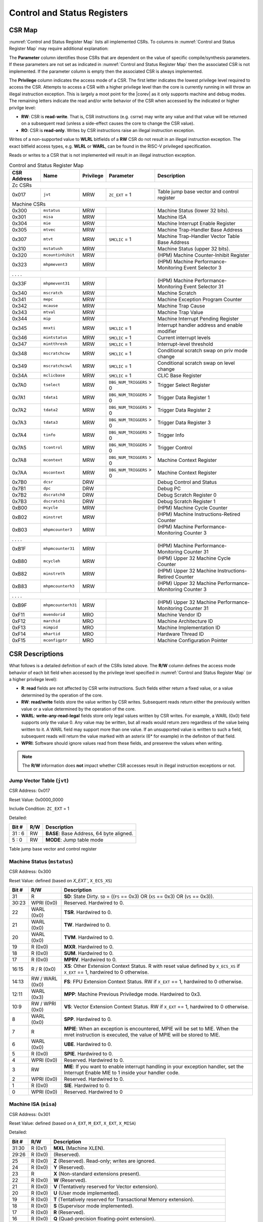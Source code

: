 .. _cs-registers:

Control and Status Registers
============================

CSR Map
-------

:numref:`Control and Status Register Map` lists all
implemented CSRs.  To columns in :numref:`Control and Status Register Map` may require additional explanation:

The **Parameter** column identifies those CSRs that are dependent on the value
of specific compile/synthesis parameters. If these parameters are not set as
indicated in :numref:`Control and Status Register Map` then the associated CSR is not implemented.  If the
parameter column is empty then the associated CSR is always implemented.

The **Privilege** column indicates the access mode of a CSR.  The first letter
indicates the lowest privilege level required to access the CSR.  Attempts to
access a CSR with a higher privilege level than the core is currently running
in will throw an illegal instruction exception.  This is largely a moot point
for the |corev| as it only supports machine and debug modes.  The remaining
letters indicate the read and/or write behavior of the CSR when accessed by
the indicated or higher privilge level:

* **RW**: CSR is **read-write**.  That is, CSR instructions (e.g. csrrw) may
  write any value and that value will be returned on a subsequent read (unless
  a side-effect causes the core to change the CSR value).

* **RO**: CSR is **read-only**.  Writes by CSR instructions raise an illegal
  instruction exception.

Writes of a non-supported value to **WLRL** bitfields of a **RW** CSR do not result in an illegal
instruction exception. The exact bitfield access types, e.g. **WLRL** or **WARL**, can be found in the RISC-V
privileged specification.

Reads or writes to a CSR that is not implemented will result in an illegal
instruction exception.

.. table:: Control and Status Register Map
  :name: Control and Status Register Map

  +---------------+-------------------+-----------+--------------------------+---------------------------------------------------------+
  |  CSR Address  |   Name            | Privilege | Parameter                |  Description                                            |
  +===============+===================+===========+==========================+=========================================================+
  | Zc CSRs                                                                                                                            |
  +---------------+-------------------+-----------+--------------------------+---------------------------------------------------------+
  | 0x017         | ``jvt``           | MRW       | ``ZC_EXT`` = 1           | Table jump base vector and control register             |
  +---------------+-------------------+-----------+--------------------------+---------------------------------------------------------+
  | Machine CSRs                                                                                                                       |
  +---------------+-------------------+-----------+--------------------------+---------------------------------------------------------+
  | 0x300         | ``mstatus``       | MRW       |                          | Machine Status (lower 32 bits).                         |
  +---------------+-------------------+-----------+--------------------------+---------------------------------------------------------+
  | 0x301         | ``misa``          | MRW       |                          | Machine ISA                                             |
  +---------------+-------------------+-----------+--------------------------+---------------------------------------------------------+
  | 0x304         | ``mie``           | MRW       |                          | Machine Interrupt Enable Register                       |
  +---------------+-------------------+-----------+--------------------------+---------------------------------------------------------+
  | 0x305         | ``mtvec``         | MRW       |                          | Machine Trap-Handler Base Address                       |
  +---------------+-------------------+-----------+--------------------------+---------------------------------------------------------+
  | 0x307         | ``mtvt``          | MRW       | ``SMCLIC`` = 1           | Machine Trap-Handler Vector Table Base Address          |
  +---------------+-------------------+-----------+--------------------------+---------------------------------------------------------+
  | 0x310         | ``mstatush``      | MRW       |                          | Machine Status (upper 32 bits).                         |
  +---------------+-------------------+-----------+--------------------------+---------------------------------------------------------+
  | 0x320         | ``mcountinhibit`` | MRW       |                          | (HPM) Machine Counter-Inhibit Register                  |
  +---------------+-------------------+-----------+--------------------------+---------------------------------------------------------+
  | 0x323         | ``mhpmevent3``    | MRW       |                          | (HPM) Machine Performance-Monitoring Event Selector 3   |
  +---------------+-------------------+-----------+--------------------------+---------------------------------------------------------+
  | .               .                   .           .                                                                                  |
  +---------------+-------------------+-----------+--------------------------+---------------------------------------------------------+
  | 0x33F         | ``mhpmevent31``   | MRW       |                          | (HPM) Machine Performance-Monitoring Event Selector 31  |
  +---------------+-------------------+-----------+--------------------------+---------------------------------------------------------+
  | 0x340         | ``mscratch``      | MRW       |                          | Machine Scratch                                         |
  +---------------+-------------------+-----------+--------------------------+---------------------------------------------------------+
  | 0x341         | ``mepc``          | MRW       |                          | Machine Exception Program Counter                       |
  +---------------+-------------------+-----------+--------------------------+---------------------------------------------------------+
  | 0x342         | ``mcause``        | MRW       |                          | Machine Trap Cause                                      |
  +---------------+-------------------+-----------+--------------------------+---------------------------------------------------------+
  | 0x343         | ``mtval``         | MRW       |                          | Machine Trap Value                                      |
  +---------------+-------------------+-----------+--------------------------+---------------------------------------------------------+
  | 0x344         | ``mip``           | MRW       |                          | Machine Interrupt Pending Register                      |
  +---------------+-------------------+-----------+--------------------------+---------------------------------------------------------+
  | 0x345         | ``mnxti``         | MRW       | ``SMCLIC`` = 1           | Interrupt handler address and enable modifier           |
  +---------------+-------------------+-----------+--------------------------+---------------------------------------------------------+
  | 0x346         | ``mintstatus``    | MRW       | ``SMCLIC`` = 1           | Current interrupt levels                                |
  +---------------+-------------------+-----------+--------------------------+---------------------------------------------------------+
  | 0x347         | ``mintthresh``    | MRW       | ``SMCLIC`` = 1           | Interrupt-level threshold                               |
  +---------------+-------------------+-----------+--------------------------+---------------------------------------------------------+
  | 0x348         | ``mscratchcsw``   | MRW       | ``SMCLIC`` = 1           | Conditional scratch swap on priv mode change            |
  +---------------+-------------------+-----------+--------------------------+---------------------------------------------------------+
  | 0x349         | ``mscratchcswl``  | MRW       | ``SMCLIC`` = 1           | Conditional scratch swap on level change                |
  +---------------+-------------------+-----------+--------------------------+---------------------------------------------------------+
  | 0x34A         | ``mclicbase``     | MRW       | ``SMCLIC`` = 1           | CLIC Base Register                                      |
  +---------------+-------------------+-----------+--------------------------+---------------------------------------------------------+
  | 0x7A0         | ``tselect``       | MRW       | ``DBG_NUM_TRIGGERS`` > 0 | Trigger Select Register                                 |
  +---------------+-------------------+-----------+--------------------------+---------------------------------------------------------+
  | 0x7A1         | ``tdata1``        | MRW       | ``DBG_NUM_TRIGGERS`` > 0 | Trigger Data Register 1                                 |
  +---------------+-------------------+-----------+--------------------------+---------------------------------------------------------+
  | 0x7A2         | ``tdata2``        | MRW       | ``DBG_NUM_TRIGGERS`` > 0 | Trigger Data Register 2                                 |
  +---------------+-------------------+-----------+--------------------------+---------------------------------------------------------+
  | 0x7A3         | ``tdata3``        | MRW       | ``DBG_NUM_TRIGGERS`` > 0 | Trigger Data Register 3                                 |
  +---------------+-------------------+-----------+--------------------------+---------------------------------------------------------+
  | 0x7A4         | ``tinfo``         | MRW       | ``DBG_NUM_TRIGGERS`` > 0 | Trigger Info                                            |
  +---------------+-------------------+-----------+--------------------------+---------------------------------------------------------+
  | 0x7A5         | ``tcontrol``      | MRW       | ``DBG_NUM_TRIGGERS`` > 0 | Trigger Control                                         |
  +---------------+-------------------+-----------+--------------------------+---------------------------------------------------------+
  | 0x7A8         | ``mcontext``      | MRW       | ``DBG_NUM_TRIGGERS`` > 0 | Machine Context Register                                |
  +---------------+-------------------+-----------+--------------------------+---------------------------------------------------------+
  | 0x7AA         | ``mscontext``     | MRW       | ``DBG_NUM_TRIGGERS`` > 0 | Machine Context Register                                |
  +---------------+-------------------+-----------+--------------------------+---------------------------------------------------------+
  | 0x7B0         | ``dcsr``          | DRW       |                          | Debug Control and Status                                |
  +---------------+-------------------+-----------+--------------------------+---------------------------------------------------------+
  | 0x7B1         | ``dpc``           | DRW       |                          | Debug PC                                                |
  +---------------+-------------------+-----------+--------------------------+---------------------------------------------------------+
  | 0x7B2         | ``dscratch0``     | DRW       |                          | Debug Scratch Register 0                                |
  +---------------+-------------------+-----------+--------------------------+---------------------------------------------------------+
  | 0x7B3         | ``dscratch1``     | DRW       |                          | Debug Scratch Register 1                                |
  +---------------+-------------------+-----------+--------------------------+---------------------------------------------------------+
  | 0xB00         | ``mcycle``        | MRW       |                          | (HPM) Machine Cycle Counter                             |
  +---------------+-------------------+-----------+--------------------------+---------------------------------------------------------+
  | 0xB02         | ``minstret``      | MRW       |                          | (HPM) Machine Instructions-Retired Counter              |
  +---------------+-------------------+-----------+--------------------------+---------------------------------------------------------+
  | 0xB03         | ``mhpmcounter3``  | MRW       |                          | (HPM) Machine Performance-Monitoring Counter 3          |
  +---------------+-------------------+-----------+--------------------------+---------------------------------------------------------+
  | .               .                   .           .                                                                                  |
  +---------------+-------------------+-----------+--------------------------+---------------------------------------------------------+
  | 0xB1F         | ``mhpmcounter31`` | MRW       |                          | (HPM) Machine Performance-Monitoring Counter 31         |
  +---------------+-------------------+-----------+--------------------------+---------------------------------------------------------+
  | 0xB80         | ``mcycleh``       | MRW       |                          | (HPM) Upper 32 Machine Cycle Counter                    |
  +---------------+-------------------+-----------+--------------------------+---------------------------------------------------------+
  | 0xB82         | ``minstreth``     | MRW       |                          | (HPM) Upper 32 Machine Instructions-Retired Counter     |
  +---------------+-------------------+-----------+--------------------------+---------------------------------------------------------+
  | 0xB83         | ``mhpmcounterh3`` | MRW       |                          | (HPM) Upper 32 Machine Performance-Monitoring Counter 3 |
  +---------------+-------------------+-----------+--------------------------+---------------------------------------------------------+
  | .               .                   .           .                                                                                  |
  +---------------+-------------------+-----------+--------------------------+---------------------------------------------------------+
  | 0xB9F         | ``mhpmcounterh31``| MRW       |                          | (HPM) Upper 32 Machine Performance-Monitoring Counter 31|
  +---------------+-------------------+-----------+--------------------------+---------------------------------------------------------+
  | 0xF11         | ``mvendorid``     | MRO       |                          | Machine Vendor ID                                       |
  +---------------+-------------------+-----------+--------------------------+---------------------------------------------------------+
  | 0xF12         | ``marchid``       | MRO       |                          | Machine Architecture ID                                 |
  +---------------+-------------------+-----------+--------------------------+---------------------------------------------------------+
  | 0xF13         | ``mimpid``        | MRO       |                          | Machine Implementation ID                               |
  +---------------+-------------------+-----------+--------------------------+---------------------------------------------------------+
  | 0xF14         | ``mhartid``       | MRO       |                          | Hardware Thread ID                                      |
  +---------------+-------------------+-----------+--------------------------+---------------------------------------------------------+
  | 0xF15         | ``mconfigptr``    | MRO       |                          | Machine Configuration Pointer                           |
  +---------------+-------------------+-----------+--------------------------+---------------------------------------------------------+

.. only:: ZICNTR

  .. table:: Control and Status Register Map (additional CSRs for Zicntr)
    :name: Control and Status Register Map (additional CSRs for Zicntr)

    +---------------+-------------------+-----------+---------------------+---------------------------------------------------------+
    |  CSR Address  |   Name            | Privilege | Parameter           |  Description                                            |
    +===============+===================+===========+=====================+=========================================================+
    | User CSRs                                                                                                                     |
    +---------------+-------------------+-----------+---------------------+---------------------------------------------------------+
    | 0xC00         | ``cycle``         | URO       |                     | Cycle Counter                                           |
    +---------------+-------------------+-----------+---------------------+---------------------------------------------------------+
    | 0xC02         | ``instret``       | URO       |                     | Instructions-Retired Counter                            |
    +---------------+-------------------+-----------+---------------------+---------------------------------------------------------+
    | 0xC80         | ``cycleh``        | URO       |                     | Upper 32 Cycle Counter                                  |
    +---------------+-------------------+-----------+---------------------+---------------------------------------------------------+
    | 0xC82         | ``instreth``      | URO       |                     | Upper 32 Instructions-Retired Counter                   |
    +---------------+-------------------+-----------+---------------------+---------------------------------------------------------+

.. only:: ZIHPM

  .. table:: Control and Status Register Map (additional CSRs for Zihpm)
    :name: Control and Status Register Map (additional CSRs for Zihpm)

    +---------------+-------------------+-----------+---------------------+---------------------------------------------------------+
    |  CSR Address  |   Name            | Privilege | Parameter           |  Description                                            |
    +===============+===================+===========+=====================+=========================================================+
    | User CSRs                                                                                                                     |
    +---------------+-------------------+-----------+---------------------+---------------------------------------------------------+
    | 0xC03         | ``hpmcounter3``   | URO       |                     | (HPM) Performance-Monitoring Counter 3                  |
    +---------------+-------------------+-----------+---------------------+---------------------------------------------------------+
    | .               .                   .           .                     .                                                       |
    +---------------+-------------------+-----------+---------------------+---------------------------------------------------------+
    | 0xC1F         | ``hpmcounter31``  | URO       |                     | (HPM) Performance-Monitoring Counter 31                 |
    +---------------+-------------------+-----------+---------------------+---------------------------------------------------------+
    | 0xC83         | ``hpmcounterh3``  | URO       |                     | (HPM) Upper 32 Performance-Monitoring Counter 3         |
    +---------------+-------------------+-----------+---------------------+---------------------------------------------------------+
    | .               .                   .           .                     .                                                       |
    +---------------+-------------------+-----------+---------------------+---------------------------------------------------------+
    | 0xC9F         | ``hpmcounterh31`` | URO       |                     | (HPM) Upper 32 Performance-Monitoring Counter 31        |
    +---------------+-------------------+-----------+---------------------+---------------------------------------------------------+

.. only:: USER

  .. table:: Control and Status Register Map (additional CSRs for User mode)
    :name: Control and Status Register Map (additional CSRs for User mode)

    +-------------------+----------------+------------+------------+----------------------------------------------------+
    | CSR address       |   Name         | Privilege  | Parameter  |   Description                                      |
    +-------------------+----------------+------------+------------+----------------------------------------------------+
    | User CSRs                                                                                                         |
    +===================+================+============+============+====================================================+
    | 0x306             | ``mcounteren`` | MRW        |            | Machine Counter Enable                             |
    +-------------------+----------------+------------+------------+----------------------------------------------------+
    | 0x30A             | ``menvcfg``    | MRW        |            | Machine Environment Configuration (lower 32 bits)  |
    +-------------------+----------------+------------+------------+----------------------------------------------------+
    | 0x31A             | ``menvcfgh``   | MRW        |            | Machine Environment Configuration (upper 32 bits)  |
    +-------------------+----------------+------------+------------+----------------------------------------------------+

.. only:: PMP

  .. table:: Control and Status Register Map (additional CSRs for PMP)
    :name: Control and Status Register Map (additional CSRs for PMP)

    +---------------+-------------------+-----------+---------------------+---------------------------------------------------------+
    |  CSR Address  |   Name            | Privilege | Parameter           |  Description                                            |
    +===============+===================+===========+=====================+=========================================================+
    | Machine CSRs                                                                                                                  |
    +---------------+-------------------+-----------+---------------------+---------------------------------------------------------+
    | 0x3A0         | ``pmpcfg0``       | MRW       |                     | Physical memory protection configuration.               |
    +---------------+-------------------+-----------+---------------------+---------------------------------------------------------+
    | 0x3A1         | ``pmpcfg1``       | MRW       |                     | Physical memory protection configuration.               |
    +---------------+-------------------+-----------+---------------------+---------------------------------------------------------+
    | 0x3A2         | ``pmpcfg2``       | MRW       |                     | Physical memory protection configuration.               |
    +---------------+-------------------+-----------+---------------------+---------------------------------------------------------+
    | ...           | ...               | ...       |                     | ...                                                     |
    +---------------+-------------------+-----------+---------------------+---------------------------------------------------------+
    | 0x3AF         | ``pmpcfg15``      | MRW       |                     | Physical memory protection configuration.               |
    +---------------+-------------------+-----------+---------------------+---------------------------------------------------------+
    | 0x3B0         | ``pmpaddr0``      | MRW       |                     | Physical memory protection address register.            |
    +---------------+-------------------+-----------+---------------------+---------------------------------------------------------+
    | 0x3B1         | ``pmpaddr1``      | MRW       |                     | Physical memory protection address register.            |
    +---------------+-------------------+-----------+---------------------+---------------------------------------------------------+
    | 0x3B2         | ``pmpaddr2``      | MRW       |                     | Physical memory protection address register.            |
    +---------------+-------------------+-----------+---------------------+---------------------------------------------------------+
    | ...           | ...               | ...       |                     | ...                                                     |
    +---------------+-------------------+-----------+---------------------+---------------------------------------------------------+
    | 0x3EF         | ``pmpaddr63``     | MRW       |                     | Physical memory protection address register.            |
    +---------------+-------------------+-----------+---------------------+---------------------------------------------------------+
    | 0x747         | ``mseccfg``       | MRW       |                     | Machine Security Configuration (lower 32 bits).         |
    +---------------+-------------------+-----------+---------------------+---------------------------------------------------------+
    | 0x757         | ``mseccfgh``      | MRW       |                     | Machine Security Configuration (upper 32 bits).         |
    +---------------+-------------------+-----------+---------------------+---------------------------------------------------------+

.. only:: FPU

  .. table:: Control and Status Register Map (additional CSRs for F extension)
    :name: Control and Status Register Map (additional CSRs for F extension)

    +---------------+-------------------+-----------+---------------------+---------------------------------------------------------+
    |  CSR Address  |   Name            | Privilege | Parameter           |  Description                                            |
    +===============+===================+===========+=====================+=========================================================+
    | User CSRs                                                                                                                     |
    +---------------+-------------------+-----------+---------------------+---------------------------------------------------------+
    | 0x001         | ``fflags``        | URW       | ``FPU`` = 1         | Floating-point accrued exceptions.                      |
    +---------------+-------------------+-----------+---------------------+---------------------------------------------------------+
    | 0x002         | ``frm``           | URW       | ``FPU`` = 1         | Floating-point dynamic rounding mode.                   |
    +---------------+-------------------+-----------+---------------------+---------------------------------------------------------+
    | 0x003         | ``fcsr``          | URW       | ``FPU`` = 1         | Floating-point control and status register.             |
    +---------------+-------------------+-----------+---------------------+---------------------------------------------------------+



CSR Descriptions
-----------------

What follows is a detailed definition of each of the CSRs listed above. The
**R/W** column defines the access mode behavior of each bit field when
accessed by the privilege level specified in :numref:`Control and Status Register Map` (or a higher privilege
level):

* **R**: **read** fields are not affected by CSR write instructions.  Such
  fields either return a fixed value, or a value determined by the operation of
  the core.

* **RW**: **read/write** fields store the value written by CSR writes. Subsequent
  reads return either the previously written value or a value determined by the
  operation of the core.

* **WARL**: **write-any-read-legal** fields store only legal values written by CSR writes.
  For example, a WARL (0x0) field supports only the value 0. Any value may be written, but
  all reads would return zero regardless of the value being written to it. A WARL field may
  support more than one value. If an unsupported value is written to such a field, subsequent
  reads will return the value marked with an asterix (6* for example) in the definiton of that field.

* **WPRI**: Software should ignore values read from these fields, and presereve the values when writing.

.. note::

   The **R/W** information does **not** impact whether CSR accesses result in illegal instruction exceptions or not.

.. only:: FPU

  .. _csr-fflags:

  Floating-point accrued exceptions (``fflags``)
  ~~~~~~~~~~~~~~~~~~~~~~~~~~~~~~~~~~~~~~~~~~~~~~

  CSR Address: 0x001 (only present if ``FPU`` = 1)

  Reset Value: 0x0000_0000

  +-------------+-----------+-------------------------------------------------------------------------+
  |   Bit #     |   R/W     |   Description                                                           |
  +=============+===========+=========================================================================+
  | 31:5        | R (0x0)   | Writes are ignored; reads return 0.                                     |
  +-------------+-----------+-------------------------------------------------------------------------+
  | 4           | RW        | NV- Invalid Operation                                                   |
  +-------------+-----------+-------------------------------------------------------------------------+
  | 3           | RW        | DZ - Divide by Zero                                                     |
  +-------------+-----------+-------------------------------------------------------------------------+
  | 2           | RW        | OF - Overflow                                                           |
  +-------------+-----------+-------------------------------------------------------------------------+
  | 1           | RW        | UF - Underflow                                                          |
  +-------------+-----------+-------------------------------------------------------------------------+
  | 0           | RW        | NX - Inexact                                                            |
  +-------------+-----------+-------------------------------------------------------------------------+

  .. Comment: I have not tested any CSRs that require FPU=1.  The Mode spec on all of these is suspect.
  .. _csr-frm:

  Floating-point dynamic rounding mode (``frm``)
  ~~~~~~~~~~~~~~~~~~~~~~~~~~~~~~~~~~~~~~~~~~~~~~

  CSR Address: 0x002 (only present if ``FPU`` = 1)

  Reset Value: 0x0000_0000

  +-------------+-----------+------------------------------------------------------------------------+
  |   Bit #     |  R/W      |   Description                                                          |
  +=============+===========+========================================================================+
  | 31:3        | R (0x0)   | Writes are ignored; reads return 0.                                    |
  +-------------+-----------+------------------------------------------------------------------------+
  | 2:0         | RW        | Rounding mode. 000 = RNE, 001 = RTZ, 010 = RDN, 011 = RUP, 100 = RMM   |
  |             |           | 101 = Invalid, 110 = Invalid, 111 = DYN.                               |
  +-------------+-----------+------------------------------------------------------------------------+

  .. _csr-fcsr:

  Floating-point control and status register (``fcsr``)
  ~~~~~~~~~~~~~~~~~~~~~~~~~~~~~~~~~~~~~~~~~~~~~~~~~~~~~

  CSR Address: 0x003 (only present if ``FPU`` = 1)

  Reset Value: 0x0000_0000

  +-------------+-----------+------------------------------------------------------------------------+
  |   Bit #     |  R/W      |   Description                                                          |
  +=============+===========+========================================================================+
  | 31:8        | R (0x0)   | Reserved. Writes are ignored; reads return 0.                          |
  +-------------+-----------+------------------------------------------------------------------------+
  | 7:5         | RW        | Rounding Mode (``frm``)                                                |
  +-------------+-----------+------------------------------------------------------------------------+
  | 4:0         | RW        | Accrued Exceptions (``fflags``)                                        |
  +-------------+-----------+------------------------------------------------------------------------+



.. _csr-jvt:

Jump Vector Table (``jvt``)
~~~~~~~~~~~~~~~~~~~~~~~~~~~

CSR Address: 0x017

Reset Value: 0x0000_0000

Include Condition: ``ZC_EXT`` = 1

Detailed:

+-------------+------------+-------------------------------------------------------------------------+
|   Bit #     |   R/W      |           Description                                                   |
+=============+============+=========================================================================+
| 31 :  6     |   RW       | **BASE**: Base Address, 64 byte aligned.                                |
+-------------+------------+-------------------------------------------------------------------------+
|  5 :  0     |   RW       | **MODE**: Jump table mode                                               |
+-------------+------------+-------------------------------------------------------------------------+

Table jump base vector and control register


.. _csr-mstatus:

Machine Status (``mstatus``)
~~~~~~~~~~~~~~~~~~~~~~~~~~~~

CSR Address: 0x300

Reset Value: defined (based on `X_EXT``, ``X_ECS_XS``)

+-------------+-----------------+---------------------------------------------------------------------------------------------------------------------------------------------------------------------------------------------------------------------------------------------------------------+
|   Bit #     |   R/W           |   Description                                                                                                                                                                                                                                                 |
+=============+=================+===============================================================================================================================================================================================================================================================+
| 31          | R               | **SD**: State Dirty. ``SD`` = ((``FS`` == 0x3) OR (``XS`` == 0x3) OR (``VS`` == 0x3)).                                                                                                                                                                        |
+-------------+-----------------+---------------------------------------------------------------------------------------------------------------------------------------------------------------------------------------------------------------------------------------------------------------+
| 30:23       | WPRI (0x0)      | Reserved. Hardwired to 0.                                                                                                                                                                                                                                     |
+-------------+-----------------+---------------------------------------------------------------------------------------------------------------------------------------------------------------------------------------------------------------------------------------------------------------+
| 22          | WARL (0x0)      | **TSR**. Hardwired to 0.                                                                                                                                                                                                                                      |
+-------------+-----------------+---------------------------------------------------------------------------------------------------------------------------------------------------------------------------------------------------------------------------------------------------------------+
| 21          | WARL (0x0)      | **TW**. Hardwired to 0.                                                                                                                                                                                                                                       |
+-------------+-----------------+---------------------------------------------------------------------------------------------------------------------------------------------------------------------------------------------------------------------------------------------------------------+
| 20          | WARL (0x0)      | **TVM**. Hardwired to 0.                                                                                                                                                                                                                                      |
+-------------+-----------------+---------------------------------------------------------------------------------------------------------------------------------------------------------------------------------------------------------------------------------------------------------------+
| 19          | R (0x0)         | **MXR**. Hardwired to 0.                                                                                                                                                                                                                                      |
+-------------+-----------------+---------------------------------------------------------------------------------------------------------------------------------------------------------------------------------------------------------------------------------------------------------------+
| 18          | R (0x0)         | **SUM**. Hardwired to 0.                                                                                                                                                                                                                                      |
+-------------+-----------------+---------------------------------------------------------------------------------------------------------------------------------------------------------------------------------------------------------------------------------------------------------------+
| 17          | R (0x0)         | **MPRV**. Hardwired to 0.                                                                                                                                                                                                                                     |
+-------------+-----------------+---------------------------------------------------------------------------------------------------------------------------------------------------------------------------------------------------------------------------------------------------------------+
| 16:15       | R / R (0x0)     | **XS**: Other Extension Context Status. R with reset value defined by ``X_ECS_XS`` if ``X_EXT`` == 1, hardwired to 0 otherwise.                                                                                                                               |
+-------------+-----------------+---------------------------------------------------------------------------------------------------------------------------------------------------------------------------------------------------------------------------------------------------------------+
| 14:13       | RW / WARL (0x0) | **FS**: FPU Extension Context Status. RW if ``X_EXT`` == 1, hardwired to 0 otherwise.                                                                                                                                                                         |
+-------------+-----------------+---------------------------------------------------------------------------------------------------------------------------------------------------------------------------------------------------------------------------------------------------------------+
| 12:11       | WARL (0x3)      | **MPP**: Machine Previous Priviledge mode. Hardwired to 0x3.                                                                                                                                                                                                  |
+-------------+-----------------+---------------------------------------------------------------------------------------------------------------------------------------------------------------------------------------------------------------------------------------------------------------+
| 10:9        | RW / WPRI (0x0) | **VS**: Vector Extension Context Status. RW if ``X_EXT`` == 1, hardwired to 0 otherwise.                                                                                                                                                                      |
+-------------+-----------------+---------------------------------------------------------------------------------------------------------------------------------------------------------------------------------------------------------------------------------------------------------------+
| 8           | WARL (0x0)      | **SPP**. Hardwired to 0.                                                                                                                                                                                                                                      |
+-------------+-----------------+---------------------------------------------------------------------------------------------------------------------------------------------------------------------------------------------------------------------------------------------------------------+
| 7           | R               | **MPIE**: When an exception is encountered, MPIE will be set to MIE. When the mret instruction is executed, the value of MPIE will be stored to MIE.                                                                                                          |
+-------------+-----------------+---------------------------------------------------------------------------------------------------------------------------------------------------------------------------------------------------------------------------------------------------------------+
| 6           | WARL (0x0)      | **UBE**. Hardwired to 0.                                                                                                                                                                                                                                      |
+-------------+-----------------+---------------------------------------------------------------------------------------------------------------------------------------------------------------------------------------------------------------------------------------------------------------+
| 5           | R (0x0)         | **SPIE**. Hardwired to 0.                                                                                                                                                                                                                                     |
+-------------+-----------------+---------------------------------------------------------------------------------------------------------------------------------------------------------------------------------------------------------------------------------------------------------------+
| 4           | WPRI (0x0)      | Reserved. Hardwired to 0.                                                                                                                                                                                                                                     |
+-------------+-----------------+---------------------------------------------------------------------------------------------------------------------------------------------------------------------------------------------------------------------------------------------------------------+
| 3           | RW              | **MIE**: If you want to enable interrupt handling in your exception handler, set the Interrupt Enable MIE to 1 inside your handler code.                                                                                                                      |
+-------------+-----------------+---------------------------------------------------------------------------------------------------------------------------------------------------------------------------------------------------------------------------------------------------------------+
| 2           | WPRI (0x0)      | Reserved. Hardwired to 0.                                                                                                                                                                                                                                     |
+-------------+-----------------+---------------------------------------------------------------------------------------------------------------------------------------------------------------------------------------------------------------------------------------------------------------+
| 1           | R (0x0)         | **SIE**. Hardwired to 0.                                                                                                                                                                                                                                      |
+-------------+-----------------+---------------------------------------------------------------------------------------------------------------------------------------------------------------------------------------------------------------------------------------------------------------+
| 0           | WPRI (0x0)      | Reserved. Hardwired to 0                                                                                                                                                                                                                                      |
+-------------+-----------------+---------------------------------------------------------------------------------------------------------------------------------------------------------------------------------------------------------------------------------------------------------------+

.. _csr-misa:

Machine ISA (``misa``)
~~~~~~~~~~~~~~~~~~~~~~

CSR Address: 0x301

Reset Value: defined (based on ``A_EXT``, ``M_EXT``, ``X_EXT``, ``X_MISA``)

Detailed:

+-------------+------------+------------------------------------------------------------------------+
|   Bit #     |   R/W      |   Description                                                          |
+=============+============+========================================================================+
| 31:30       | R (0x1)    |  **MXL** (Machine XLEN).                                               |
+-------------+------------+------------------------------------------------------------------------+
| 29:26       | R (0x0)    | (Reserved).                                                            |
+-------------+------------+------------------------------------------------------------------------+
| 25          | R (0x0)    | **Z** (Reserved). Read-only; writes are ignored.                       |
+-------------+------------+------------------------------------------------------------------------+
| 24          | R (0x0)    | **Y** (Reserved).                                                      |
+-------------+------------+------------------------------------------------------------------------+
| 23          | R          | **X** (Non-standard extensions present).                               |
+-------------+------------+------------------------------------------------------------------------+
| 22          | R (0x0)    | **W** (Reserved).                                                      |
+-------------+------------+------------------------------------------------------------------------+
| 21          | R (0x0)    | **V** (Tentatively reserved for Vector extension).                     |
+-------------+------------+------------------------------------------------------------------------+
| 20          | R (0x0)    | **U** (User mode implemented).                                         |
+-------------+------------+------------------------------------------------------------------------+
| 19          | R (0x0)    | **T** (Tentatively reserved for Transactional Memory extension).       |
+-------------+------------+------------------------------------------------------------------------+
| 18          | R (0x0)    | **S** (Supervisor mode implemented).                                   |
+-------------+------------+------------------------------------------------------------------------+
| 17          | R (0x0)    | **R** (Reserved).                                                      |
+-------------+------------+------------------------------------------------------------------------+
| 16          | R (0x0)    | **Q** (Quad-precision floating-point extension).                       |
+-------------+------------+------------------------------------------------------------------------+
| 15          | R (0x0)    | **P** (Packed-SIMD extension).                                         |
+-------------+------------+------------------------------------------------------------------------+
| 14          | R (0x0)    | **O** (Reserved).                                                      |
+-------------+------------+------------------------------------------------------------------------+
| 13          | R (0x0)    | **N** (User-level interrupts supported).                               |
+-------------+------------+------------------------------------------------------------------------+
| 12          | R          | **M** (Integer Multiply/Divide extension).                             |
+-------------+------------+------------------------------------------------------------------------+
| 11          | R (0x0)    | **L** (Tentatively reserved for Decimal Floating-Point extension).     |
+-------------+------------+------------------------------------------------------------------------+
| 10          | R (0x0)    | **K** (Reserved).                                                      |
+-------------+------------+------------------------------------------------------------------------+
| 9           | R (0x0)    | **J** (Tentatively reserved for Dynamically Translated Languages       |
|             |            | extension).                                                            |
+-------------+------------+------------------------------------------------------------------------+
| 8           | R (0x1)    | **I** (RV32I/64I/128I base ISA).                                       |
+-------------+------------+------------------------------------------------------------------------+
| 7           | R (0x0)    | **H** (Hypervisor extension).                                          |
+-------------+------------+------------------------------------------------------------------------+
| 6           | R (0x0)    | **G** (Additional standard extensions present).                        |
+-------------+------------+------------------------------------------------------------------------+
| 5           | R (0x0)    | **F** (Single-precision floating-point extension).                     |
+-------------+------------+------------------------------------------------------------------------+
| 4           | R (0x0)    | **E** (RV32E base ISA).                                                |
+-------------+------------+------------------------------------------------------------------------+
| 3           | R (0x0)    | **D** (Double-precision floating-point extension).                     |
+-------------+------------+------------------------------------------------------------------------+
| 2           | R (0x1)    | **C** (Compressed extension).                                          |
+-------------+------------+------------------------------------------------------------------------+
| 1           | R (0x0)    | **B** (Reserved; does not depend on ``B_EXT``).                        |
+-------------+------------+------------------------------------------------------------------------+
| 0           | R          | **A** (Atomic extension).                                              |
+-------------+------------+------------------------------------------------------------------------+

All bitfields in the ``misa`` CSR read as 0 except for the following:

* **A** = 1 if ``A_EXT`` == 1
* **C** = 1
* **I** = 1
* **M** = 1 if ``M_EXT`` == M
* **MXL** = 1 (i.e. XLEN = 32)
* If ``X_EXT`` == 1, then the value of ``X_MISA`` is ORed into the ``misa`` CSR.

.. note::

   The ``R (0x0) `` in above table is assuming `X_EXT`` == 0. If ``X_EXT`` == 1, then some of the ``misa`` bits
   can read ``R (0x1)`` depending on the value of ``X_MISA``.

Machine Interrupt Enable Register (``mie``)
~~~~~~~~~~~~~~~~~~~~~~~~~~~~~~~~~~~~~~~~~~~

CSR Address: 0x304

Reset Value: 0x0000_0000

Detailed:

+-------------+-----------+------------------------------------------------------------------------------------------+
|   Bit #     |   R/W     |   Description                                                                            |
+=============+===========+==========================================================================================+
| 31:16       | RW        | Machine Fast Interrupt Enables: Set bit x to enable interrupt irq_i[x].                  |
+-------------+-----------+------------------------------------------------------------------------------------------+
| 11          | RW        | **Machine External Interrupt Enable (MEIE)**: If set, irq_i[11] is enabled.              |
+-------------+-----------+------------------------------------------------------------------------------------------+
| 7           | RW        | **Machine Timer Interrupt Enable (MTIE)**: If set, irq_i[7] is enabled.                  |
+-------------+-----------+------------------------------------------------------------------------------------------+
| 3           | RW        | **Machine Software Interrupt Enable (MSIE)**: if set, irq_i[3] is enabled.               |
+-------------+-----------+------------------------------------------------------------------------------------------+

.. _csr-mtvec:

Machine Trap-Vector Base Address (``mtvec``)
~~~~~~~~~~~~~~~~~~~~~~~~~~~~~~~~~~~~~~~~~~~~

CSR Address: 0x305

Reset Value: Defined

Detailed:

+-------------+-----------+---------------------------------------------------------------------------------------------------------------+
|   Bit #     |   R/W     |   Description                                                                                                 |
+=============+===========+===============================================================================================================+
| 31:8        |   RW      | BASE[31:8]: The trap-handler base address, always aligned to 256 bytes.                                       |
+-------------+-----------+---------------------------------------------------------------------------------------------------------------+
| 7:2         |   R (0x0) | BASE[7:2]: The trap-handler base address, always aligned to 256 bytes, i.e., mtvec[7:2] is always set to 0.   |
+-------------+-----------+---------------------------------------------------------------------------------------------------------------+
|  1          |   R (0x0) | MODE[1]: always 0                                                                                             |
+-------------+-----------+---------------------------------------------------------------------------------------------------------------+
|  0          |   RW      | MODE[0]: 0 = direct mode, 1 = vectored mode.                                                                  |
+-------------+-----------+---------------------------------------------------------------------------------------------------------------+

The initial value of ``mtvec`` is equal to {**mtvec_addr_i[31:8]**, 6'b0, 2'b01}.

When an exception or an interrupt is encountered, the core jumps to the corresponding
handler using the content of the MTVEC[31:8] as base address. Only
8-byte aligned addresses are allowed. Both direct mode and vectored mode
are supported.

.. _csr-mtvt:

Machine Trap Vector Table Base Address (``mtvt``)
~~~~~~~~~~~~~~~~~~~~~~~~~~~~~~~~~~~~~~~~~~~~~~~~~

CSR Address: 0x307

Reset Value: 0x0000_0000

Include Condition: ``SMCLIC`` = 1

Detailed:

+-------------+------------+-----------------------------------------------------------------------+
|   Bit #     |   R/W      |           Description                                                 |
+=============+============+=======================================================================+
| 31 : 6      |   RW       | **BASE**: Trap-handler vector table base address, 64 byte aligned.    |
+-------------+------------+-----------------------------------------------------------------------+
|  5 : 0      |   R (0x0)  | Reserved, hardwired to 0.                                             |
+-------------+------------+-----------------------------------------------------------------------+

When an exception or an interrupt is encountered and table jumps are enabled, the core jumps to the corresponding
handler from the vector table. The vector table base is pointed to by this register (``mtvt``), and the trap handler
function address is fetched from ``mtvt`` + 4*exccode (where exccode is the exception code in ``mcause``).


Machine Status (``mstatush``)
~~~~~~~~~~~~~~~~~~~~~~~~~~~~~~~~~~~~~~~~~~~~~

CSR Address: 0x310

Reset Value: 0x0000_0000

Detailed:

+------+----------+-------------------------------------------------+
| Bit# |  R/W     | Definition                                      |
+======+==========+=================================================+
| 31:0 | R (0x0)  | Reserved                                        |
+------+----------+-------------------------------------------------+

.. only:: USER

  Machine Counter Enable (``mcounteren``)
  ~~~~~~~~~~~~~~~~~~~~~~~~~~~~~~~~~~~~~~~

  CSR Address: 0x306

  Reset Value: 0x0000_0000

  Detailed:

  Each bit in the machine counter-enable register allows the associated read-only
  unprivileged shadow performance register to be read from user mode. If the bit
  is clear an attempt to read the register in user mode will trigger an illegal
  instruction exception.

  +-------+----------+------------------------------------------------------------------+
  | Bit#  | R/W      | Description                                                      |
  +=======+==========+==================================================================+
  | 31:3  | R (0x0)  | Reads return 0x0, writes are ignored.                            |
  +-------+----------+------------------------------------------------------------------+
  | 2     | RW       | ``instret`` enable for user mode.                                |
  +-------+----------+------------------------------------------------------------------+
  | 1     | R (0x0)  | Reads return 0x0, writes are ignored.                            |
  +-------+----------+------------------------------------------------------------------+
  | 0     | RW       | ``cycle`` enable for user mode.                                  |
  +-------+----------+------------------------------------------------------------------+

  Machine Environment Configuration (``menvcfg``)
  ~~~~~~~~~~~~~~~~~~~~~~~~~~~~~~~~~~~~~~~~~~~~~~~

  CSR Address: 0x30A

  Reset Value: 0x0000_0000

  Detailed:

  +------+----------+---------------------------------------------------------------+
  | Bit# |  R/W     | Definition                                                    |
  +======+==========+===============================================================+
  | 31:0 | R (0x0)  | Reserved                                                      |
  +------+----------+---------------------------------------------------------------+

  Machine Environment Configuration (``menvcfgh``)
  ~~~~~~~~~~~~~~~~~~~~~~~~~~~~~~~~~~~~~~~~~~~~~~~~

  CSR Address: 0x31A

  Reset Value: 0x0000_0000

  Detailed:

  +------+----------+---------------------------------------------------------------+
  | Bit# |  R/W     | Definition                                                    |
  +======+==========+===============================================================+
  | 31:0 | R (0x0)  | Reserved                                                      |
  +------+----------+---------------------------------------------------------------+

Machine Counter-Inhibit Register (``mcountinhibit``)
~~~~~~~~~~~~~~~~~~~~~~~~~~~~~~~~~~~~~~~~~~~~~~~~~~~~~

CSR Address: 0x320

Reset Value: 0x0000_000D

The performance counter inhibit control register. The default value is to inihibit counters out of reset.
The bit returns a read value of 0 for non implemented counters. This reset value
shows the result using the default number of performance counters to be 1.

Detailed:

+-------+----------+------------------------------------------------------------------+
| Bit#  | R/W      | Description                                                      |
+=======+==========+==================================================================+
| 31:3  | RW       | ``mhpmcounter3`` - ``mhpmcounter31`` inhibits. Depends on        |
|       |          | ``NUM_MHPMCOUNTERS`` (i.e. bits related to non-implemented       |
|       |          | counters always read as 0).                                      |
+-------+----------+------------------------------------------------------------------+
| 2     | RW       | ``minstret`` inhibit                                             |
+-------+----------+------------------------------------------------------------------+
| 1     | R (0x0)  | Reads return 0x0, writes are ignored.                            |
+-------+----------+------------------------------------------------------------------+
| 0     | RW       | ``mcycle`` inhibit                                               |
+-------+----------+------------------------------------------------------------------+

Machine Performance Monitoring Event Selector (``mhpmevent3 .. mhpmevent31``)
~~~~~~~~~~~~~~~~~~~~~~~~~~~~~~~~~~~~~~~~~~~~~~~~~~~~~~~~~~~~~~~~~~~~~~~~~~~~~

CSR Address: 0x323 - 0x33F

Reset Value: 0x0000_0000

Detailed:

+-------+----------+---------------------------------------------------------------+
| Bit#  |  R/W     | Definition                                                    |
+=======+==========+===============================================================+
| 31:16 | R (0x0)  | Reads return 0x0, writes are ignored.                         |
+-------+----------+---------------------------------------------------------------+
| 15:0  | RW       | **selectors:** Each bit represents a unique event to count.   |
+-------+----------+---------------------------------------------------------------+

The event selector fields are further described in Performance Counters section.
Non implemented counters always return a read value of 0.

Machine Scratch (``mscratch``)
~~~~~~~~~~~~~~~~~~~~~~~~~~~~~~

CSR Address: 0x340

Reset Value: 0x0000_0000

Detailed:

+-------------+-----------+------------------------------------------------------------------------+
|   Bit #     |   R/W     |   Description                                                          |
+=============+===========+========================================================================+
| 31:0        | RW        | Scratch value                                                          |
+-------------+-----------+------------------------------------------------------------------------+

Machine Exception PC (``mepc``)
~~~~~~~~~~~~~~~~~~~~~~~~~~~~~~~

CSR Address: 0x341

Reset Value: 0x0000_0000

+-------------+-----------+------------------------------------------------------------------------+
|   Bit #     |   R/W     |   Description                                                          |
+=============+===========+========================================================================+
| 31:1        | RW        | Machine Expection Program Counter 31:1                                 |
+-------------+-----------+------------------------------------------------------------------------+
|    0        | R0        | Always 0                                                               |
+-------------+-----------+------------------------------------------------------------------------+

When an exception is encountered, the current program counter is saved
in MEPC, and the core jumps to the exception address. When a mret
instruction is executed, the value from MEPC replaces the current
program counter.

Machine Cause (``mcause``)
~~~~~~~~~~~~~~~~~~~~~~~~~~

CSR Address: 0x342

Reset Value: 0x0000_0000

+-------------+-----------+----------------------------------------------------------------------------------+
|   Bit #     |   R/W     |   Description                                                                    |
+=============+===========+==================================================================================+
| 31          | RW        | **Interrupt:** This bit is set when the exception was triggered by an interrupt. |
+-------------+-----------+----------------------------------------------------------------------------------+
| 30:8        | R (0x0)   | Always 0                                                                         |
+-------------+-----------+----------------------------------------------------------------------------------+
| 7:0         | RW        | **Exception Code**   (See note below)                                            |
+-------------+-----------+----------------------------------------------------------------------------------+

.. note::

   Software accesses to `mcause[7:0]` must be sensitive to the WLRL field specification of this CSR.  For example,
   when `mcause[31]` is set, writing 0x1 to `mcause[1]` (Supervisor software interrupt) will result in UNDEFINED behavior.

Machine Trap Value (``mtval``)
~~~~~~~~~~~~~~~~~~~~~~~~~~~~~~

CSR Address: 0x343

Reset Value: 0x0000_0000

Detailed:

+-------------+-----------+------------------------------------------------------------------------+
|   Bit #     |   R/W     |   Description                                                          |
+=============+===========+========================================================================+
| 31:0        | R (0x0)   | Writes are ignored; reads return 0.                                    |
+-------------+-----------+------------------------------------------------------------------------+

Machine Interrupt Pending Register (``mip``)
~~~~~~~~~~~~~~~~~~~~~~~~~~~~~~~~~~~~~~~~~~~~

CSR Address: 0x344

Reset Value: 0x0000_0000

Detailed:

+-------------+-----------+---------------------------------------------------------------------------------------------------+
|   Bit #     |   R/W     |   Description                                                                                     |
+=============+===========+===================================================================================================+
| 31:16       | R         | Machine Fast Interrupts Pending: If bit x is set, interrupt irq_i[x] is pending.                  |
+-------------+-----------+---------------------------------------------------------------------------------------------------+
| 11          | R         | **Machine External Interrupt Pending (MEIP)**: If set, irq_i[11] is pending.                      |
+-------------+-----------+---------------------------------------------------------------------------------------------------+
| 7           | R         | **Machine Timer Interrupt Pending (MTIP)**: If set, irq_i[7] is pending.                          |
+-------------+-----------+---------------------------------------------------------------------------------------------------+
| 3           | R         | **Machine Software Interrupt Pending (MSIP)**: if set, irq_i[3] is pending.                       |
+-------------+-----------+---------------------------------------------------------------------------------------------------+



.. _csr-mnxti:

Machine Next Interrupt Handler Address and Interrupt Enable (``mnxti``)
~~~~~~~~~~~~~~~~~~~~~~~~~~~~~~~~~~~~~~~~~~~~~~~~~~~~~~~~~~~~~~~~~~~~~~~

CSR Address: 0x345

Reset Value: 0x0000_0000

Include Condition: ``SMCLIC`` = 1

Detailed:

+-------------+------------+-------------------------------------------------------------------------+
|   Bit #     |   R/W      |           Description                                                   |
+=============+============+=========================================================================+
| 31 : 0      |   RW       | **MNXTI**: Machine Next Interrupt Handler Address and Interrupt Enable. |
+-------------+------------+-------------------------------------------------------------------------+

This register can be used by the software to service the next interrupt when it is in the same privilege mode,
without incurring the full cost of an interrupt pipeline flush and context save/restore.


.. _csr-mintstatus:

Machine Interrupt Status (``mintstatus``)
~~~~~~~~~~~~~~~~~~~~~~~~~~~~~~~~~~~~~~~~~

CSR Address: 0x346

Reset Value: 0x0000_0000

Include Condition: ``SMCLIC`` = 1

Detailed:

+-------------+------------+-------------------------------------------------------------------------+
|   Bit #     |   R/W      |           Description                                                   |
+=============+============+=========================================================================+
| 31 : 24     |   R        | **MIL**: Machine Interrupt Level                                        |
+-------------+------------+-------------------------------------------------------------------------+
| 23 : 16     |   R (0x0)  | Reserved, hardwired to 0.                                               |
+-------------+------------+-------------------------------------------------------------------------+
| 15 :  8     |   R (0x0)  | **SIL**: Supervisor Interrupt Level, hardwired to 0.                    |
+-------------+------------+-------------------------------------------------------------------------+
|  7 :  0     |   R (0x0)  | **UIL**: User Interrupt Level, hardwired to 0.                          |
+-------------+------------+-------------------------------------------------------------------------+

This register holds the active interrupt level for each privilege mode.
Only Machine Interrupt Level is supprtorted.


.. _csr-mintthresh:

Machine Interrupt-Level Threshold (``mintthresh``)
~~~~~~~~~~~~~~~~~~~~~~~~~~~~~~~~~~~~~~~~~~~~~~~~~~

CSR Address: 0x347

Reset Value: 0x0000_0000

Include Condition: ``SMCLIC`` = 1

Detailed:

+-------------+------------+-------------------------------------------------------------------------+
|   Bit #     |   R/W      |           Description                                                   |
+=============+============+=========================================================================+
| 31 :  8     |   R (0x0)  | Reserved, hardwired to 0.                                               |
+-------------+------------+-------------------------------------------------------------------------+
|  7 :  0     |   RW       | **TH**: Threshold                                                       |
+-------------+------------+-------------------------------------------------------------------------+

This register holds the machine mode interrupt level threshold.


.. _csr-mscratchcsw:

Machine Scratch Swap for Priv Mode Change (``mscratchcsw``)
~~~~~~~~~~~~~~~~~~~~~~~~~~~~~~~~~~~~~~~~~~~~~~~~~~~~~~~~~~~

CSR Address: 0x348

Reset Value: 0x0000_0000

Include Condition: ``SMCLIC`` = 1

Detailed:

+-------------+------------+-------------------------------------------------------------------------+
|   Bit #     |   R/W      |           Description                                                   |
+=============+============+=========================================================================+
| 31 : 0      |   RW       | **MSCRATCHCSW**: Machine scratch swap for privilege mode change         |
+-------------+------------+-------------------------------------------------------------------------+

Scratch swap register for multiple privilege modes.



.. _csr-mscratchcswl:

Machine Scratch Swap for Interrupt-Level Change (``mscratchcswl``)
~~~~~~~~~~~~~~~~~~~~~~~~~~~~~~~~~~~~~~~~~~~~~~~~~~~~~~~~~~~~~~~~~~

CSR Address: 0x349

Reset Value: 0x0000_0000

Include Condition: ``SMCLIC`` = 1

Detailed:

+-------------+------------+-------------------------------------------------------------------------+
|   Bit #     |   R/W      |           Description                                                   |
+=============+============+=========================================================================+
| 31 : 0      |   RW       | **MSCRATCHCSWL**: Machine Scratch Swap for Interrupt-Level Change       |
+-------------+------------+-------------------------------------------------------------------------+

Scratch swap register for multiple interrupt levels.




.. _csr-mclicbase:

CLIC Base (``mclicbase``)
~~~~~~~~~~~~~~~~~~~~~~~~~~~~~~~~~~~~~~~~~~~~~~~~~~~~~~~~~~~~~~~~~~

CSR Address: 0x34A

Reset Value: 0x0000_0000

Include Condition: ``SMCLIC`` = 1

Detailed:

+-------------+------------+-------------------------------------------------------------------------+
|   Bit #     |   R/W      |           Description                                                   |
+=============+============+=========================================================================+
| 31 : 12     |   RW       | **MCLICBASE**: CLIC Base                                                |
+-------------+------------+-------------------------------------------------------------------------+
| 11 :  0     |   R (0x0)  | Reserved, hardwired to 0.                                               |
+-------------+------------+-------------------------------------------------------------------------+

CLIC base register.


.. _csr-tselect:

Trigger Select Register (``tselect``)
~~~~~~~~~~~~~~~~~~~~~~~~~~~~~~~~~~~~~

CSR Address: 0x7A0

Reset Value: 0x0000_0000

If a value larger than the parameter ``DBG_NUM_TRIGGERS`` is written, the register will contain the value DBG_NUM_TRIGGERS - 1.

+-------------+-----------+----------------------------------------------------------------------------------------+
|   Bit #     |   R/W     |   Description                                                                          |
+=============+===========+========================================================================================+
|| 31:0       || RW       || |corev| implements 0 to 4 triggers based on the parameter DBG_NUM_TRIGGERS. Selects   |
||            ||          || which trigger CSRs are accessed through the tdata* CSRs.                              |
+-------------+-----------+----------------------------------------------------------------------------------------+

.. _csr-tdata1:

Trigger Data 1 (``tdata1``)
~~~~~~~~~~~~~~~~~~~~~~~~~~~~~~~~~~~~~

CSR Address: 0x7A1

Reset Value: 0x6000_0000 (TBD)

Accessible in Debug Mode or M-Mode, depending on **TDATA1.dmode**. The contents of the **data** field depends on the current
value of the **type** field. See [RISC-V-DEBUG]_ for details regarding all trigger related CSRs.

+-------+-----------+----------------------------------------------------------------+
| Bit#  | R/W       | Description                                                    |
+=======+===========+================================================================+
|| 31:28|| RW       || **type:** 6 = Address match trigger type.                     |
||      ||          ||           5 = Exception trigger                               |
+-------+-----------+----------------------------------------------------------------+
| 27    | RW        | **dmode:** 1 = Only debug mode can write tdata registers       |
+-------+-----------+----------------------------------------------------------------+
| 26:0  | RW        | **data:** Trigger data depending on type                       |
+-------+-----------+----------------------------------------------------------------+

.. _csr-mcontrol6:

Match Control Type 6 (``mcontrol6``)
~~~~~~~~~~~~~~~~~~~~~~~~~~~~~~~~~~~~

CSR Address: 0x7A1

Reset Value: 0x6000_0000 (TBD)

Accessible in Debug Mode or M-Mode, depending on **TDATA1.dmode**.

+-------+-----------+----------------------------------------------------------------+
| Bit#  | R/W       | Description                                                    |
+=======+===========+================================================================+
| 31:28 | RW        | **type:** 6 = Address match trigger.                           |
+-------+-----------+----------------------------------------------------------------+
| 27    | RW        | **dmode:** 1 = Only debug mode can write tdata registers       |
+-------+-----------+----------------------------------------------------------------+
| 26:25 | R (0x0)   | Zero                                                           |
+-------+-----------+----------------------------------------------------------------+
| 24    | R (0x0)   | **vs:** 0 = VS mode not supported                              |
+-------+-----------+----------------------------------------------------------------+
| 23    | R (0x0)   | **vu:** 0 = VU mode not supported                              |
+-------+-----------+----------------------------------------------------------------+
| 22    | R (0x0)   | **hit:** 0 = Hit indication not supported.                     |
+-------+-----------+----------------------------------------------------------------+
| 21    | R (0x0)   | **select:** 0 = Only address matching is supported.            |
+-------+-----------+----------------------------------------------------------------+
|| 20   || R (0x0)  || **timing:** 0 = Break before the instruction at the specified |
||      ||          || address.                                                      |
+-------+-----------+----------------------------------------------------------------+
| 19:16 | R (0x0)   | **size:** 0 = Match accesses of any size.                      |
+-------+-----------+----------------------------------------------------------------+
|| 15:12|| RW       || **action:** 1 = Enter debug mode on match.                    |
||      ||          ||             0 = Breakpoint exception on match                 |
+-------+-----------+----------------------------------------------------------------+
| 11    | R (0x0)   | **chain:** 0 = Chaining not supported.                         |
+-------+-----------+----------------------------------------------------------------+
|| 10:7 || RW       || **match:** 0: Address matches `tdata2`.                       |
||      ||          ||            2: Address is greater than or equal to `tdata2`    |
||      ||          ||            3: Address is less than `tdata2`                   |
+-------+-----------+----------------------------------------------------------------+
| 6     | R (0x1)   | **m:** 1 = Match in M-Mode.                                    |
+-------+-----------+----------------------------------------------------------------+
| 5     | R (0x0)   | zero.                                                          |
+-------+-----------+----------------------------------------------------------------+
| 4     | R (0x0)   | **s:** 0 = S-Mode not supported.                               |
+-------+-----------+----------------------------------------------------------------+
| 3     | R (0x0)   | **u:** 0 = U-Mode not supported.                               |
+-------+-----------+----------------------------------------------------------------+
| 2     | RW        | **execute:** Enable matching on instruction address.           |
+-------+-----------+----------------------------------------------------------------+
| 1     | RW        | **store:** Enable matching on store address.                   |
+-------+-----------+----------------------------------------------------------------+
| 0     | RW        | **load:** Enable matching on load address.                     |
+-------+-----------+----------------------------------------------------------------+

.. _csr-etrigger:

Exception Trigger (``etrigger``)
~~~~~~~~~~~~~~~~~~~~~~~~~~~~~~~~

CSR Address: 0x7A1

Reset Value: 0x5000_0000 (TBD)

Accessible in Debug Mode or M-Mode, depending on **TDATA1.dmode**.

+-------+-----------+----------------------------------------------------------------+
| Bit#  | R/W       | Description                                                    |
+=======+===========+================================================================+
| 31:28 | RW        | **type:** 5 = Exception trigger.                               |
+-------+-----------+----------------------------------------------------------------+
| 27    | RW        | **dmode:** 1 = Only debug mode can write tdata registers       |
+-------+-----------+----------------------------------------------------------------+
| 26    | R (0x0)   | **hit:** 0 = Hit indication not supported.                     |
+-------+-----------+----------------------------------------------------------------+
| 25:13 | R (0x0)   | Zero                                                           |
+-------+-----------+----------------------------------------------------------------+
| 12    | R (0x0)   | **vs:** 0 = VS mode not supported                              |
+-------+-----------+----------------------------------------------------------------+
| 11    | R (0x0)   | **vu:** 0 = VU mode not supported                              |
+-------+-----------+----------------------------------------------------------------+
| 10    | RW        | **NMI:** Enable trigger on NMI.                                |
+-------+-----------+----------------------------------------------------------------+
| 9     | R (0x1)   | **m:** 1 = Match in M-Mode.                                    |
+-------+-----------+----------------------------------------------------------------+
| 8     | R (0x0)   | Zero                                                           |
+-------+-----------+----------------------------------------------------------------+
| 7     | R (0x0)   | **s:** S-Mode not supported                                    |
+-------+-----------+----------------------------------------------------------------+
| 6     | R (0x0)   | **u:** U-Mode not supported                                    |
+-------+-----------+----------------------------------------------------------------+
| 5:0   | RW        | **action:**                                                    |
+-------+-----------+----------------------------------------------------------------+


.. _csr-tdata2:

Trigger Data Register 2 (``tdata2``)
~~~~~~~~~~~~~~~~~~~~~~~~~~~~~~~~~~~~

CSR Address: 0x7A2

Reset Value: 0x0000_0000

Detailed:

+-------+------+------------------------------------------------------------------+
| Bit#  | R/W  | Description                                                      |
+=======+======+==================================================================+
| 31:0  | RW   | **data**                                                         |
+-------+------+------------------------------------------------------------------+

Accessible in Debug Mode or M-Mode, depending on **TDATA1.dmode**.
This register stores the instruction address to match against for a breakpoint trigger or the currently selected exception codes for an exception trigger.

Trigger Data Register 3 (``tdata3``)
~~~~~~~~~~~~~~~~~~~~~~~~~~~~~~~~~~~~

CSR Address: 0x7A3

Reset Value: 0x0000_0000

Detailed:

+-------+------+------------------------------------------------------------------+
| Bit#  | R/W  | Description                                                      |
+=======+======+==================================================================+
| 31:0  | R    | Always return 0                                                  |
+-------+------+------------------------------------------------------------------+

Accessible in Debug Mode or M-Mode.
|corev| does not support the features requiring this register. Writes are ignored and reads will always return zero.

.. _csr-tinfo:

Trigger Info (``tinfo``)
~~~~~~~~~~~~~~~~~~~~~~~~

CSR Address: 0x7A4

Reset Value: 0x0000_0060

Detailed:

+-------+----------+------------------------------------------------------------------+
| Bit#  | R/W      | Description                                                      |
+=======+==========+==================================================================+
| 31:16 | R (0x0)  | Always return 0                                                  |
+-------+----------+------------------------------------------------------------------+
| 15:0  | R (0x60) | **info**. Type 5 and 6 is supported.                             |
+-------+----------+------------------------------------------------------------------+

The **info** field contains one bit for each possible `type` enumerated in
`tdata1`.  Bit N corresponds to type N.  If the bit is set, then that type is
supported by the currently selected trigger.  If the currently selected trigger
does not exist, this field contains 1.

Accessible in Debug Mode or M-Mode.

Trigger Control (``tcontrol``)
~~~~~~~~~~~~~~~~~~~~~~~~~~~~~~

CSR Address: 0x7A5

Reset Value: 0x0000_0000

Detailed:

+-------+----------+------------------------------------------------------------------+
| Bit#  | R/W      | Description                                                      |
+=======+==========+==================================================================+
| 31:0  | R (0x0)  | Always return 0                                                  |
+-------+----------+------------------------------------------------------------------+

|corev| does not support the features requiring this register. Writes are ignored and reads will always return zero.

Machine Context Register (``mcontext``)
~~~~~~~~~~~~~~~~~~~~~~~~~~~~~~~~~~~~~~~

CSR Address: 0x7A8

Reset Value: 0x0000_0000

Detailed:

+-------+-----------+------------------------------------------------------------------+
| Bit#  | R/W       | Description                                                      |
+=======+===========+==================================================================+
| 31:0  | R (0x0)   | Always return zero                                               |
+-------+-----------+------------------------------------------------------------------+

Accessible in Debug Mode or M-Mode.
|corev| does not support the features requiring this register. Writes are ignored and
reads will always return zero.

Machine Supervisor Context Register (``mscontext``)
~~~~~~~~~~~~~~~~~~~~~~~~~~~~~~~~~~~~~~~~~~~~~~~~~~~

CSR Address: 0x7AA

Reset Value: 0x0000_0000

Detailed:

+-------+------+------------------------------------------------------------------+
| Bit#  | R/W  | Description                                                      |
+=======+======+==================================================================+
| 31:0  | R    | 0                                                                |
+-------+------+------------------------------------------------------------------+

Accessible in Debug Mode or M-Mode.
|corev| does not support the features requiring this register. Writes are ignored and
reads will always return zero.

.. _csr-dcsr:

Debug Control and Status (``dcsr``)
~~~~~~~~~~~~~~~~~~~~~~~~~~~~~~~~~~~

CSR Address: 0x7B0

Reset Value: 0x4000_0003



Detailed:

+----------+-----------+-------------------------------------------------------------------------------------------------+
|   Bit #  |   R/W     |   Description                                                                                   |
+==========+===========+=================================================================================================+
| 31:28    | R (0x4)   | **xdebugver:** returns 4 - External debug support exists as it is described in [RISC-V-DEBUG]_. |
+----------+-----------+-------------------------------------------------------------------------------------------------+
| 27:18    | R (0x0)   | Reserved                                                                                        |
+----------+-----------+-------------------------------------------------------------------------------------------------+
| 17       | R (0x0)   | **ebreakvs** Always 0                                                                           |
+----------+-----------+-------------------------------------------------------------------------------------------------+
| 16       | R (0x0)   | **ebreakvu** Always 0                                                                           |
+----------+-----------+-------------------------------------------------------------------------------------------------+
| 15       | RW        | **ebreakm**                                                                                     |
+----------+-----------+-------------------------------------------------------------------------------------------------+
| 14       | R (0x0)   | Reserved                                                                                        |
+----------+-----------+-------------------------------------------------------------------------------------------------+
| 13       | R (0x0)   | **ebreaks**. Always 0.                                                                          |
+----------+-----------+-------------------------------------------------------------------------------------------------+
| 12       | R (0x0)   | **ebreaku**. Always 0.                                                                          |
+----------+-----------+-------------------------------------------------------------------------------------------------+
| 11       | RW        | **stepie**                                                                                      |
+----------+-----------+-------------------------------------------------------------------------------------------------+
| 10       | R (0x0)   | **stopcount**. Always 0.                                                                        |
+----------+-----------+-------------------------------------------------------------------------------------------------+
| 9        | R (0x0)   | **stoptime**. Always 0.                                                                         |
+----------+-----------+-------------------------------------------------------------------------------------------------+
| 8:6      | R         | **cause**                                                                                       |
+----------+-----------+-------------------------------------------------------------------------------------------------+
| 5        | R (0x0)   | **v** Always 0                                                                                  |
+----------+-----------+-------------------------------------------------------------------------------------------------+
| 4        | R (0x0)   | **mprven**. Always 0.                                                                           |
+----------+-----------+-------------------------------------------------------------------------------------------------+
| 3        | R         | **nmip**. If set, an NMI is pending                                                             |
+----------+-----------+-------------------------------------------------------------------------------------------------+
| 2        | RW        | **step**                                                                                        |
+----------+-----------+-------------------------------------------------------------------------------------------------+
| 1:0      | R (0x3)   | **prv:** returns the current priviledge mode                                                    |
+----------+-----------+-------------------------------------------------------------------------------------------------+

.. _csr-dpc:

Debug PC (``dpc``)
~~~~~~~~~~~~~~~~~~

CSR Address: 0x7B1

Reset Value: 0x0000_0000

Detailed:

+-------------+-----------+-------------------------------------------------------------------------------------------------+
|   Bit #     |   R/W     |   Description                                                                                   |
+=============+===========+=================================================================================================+
| 31:0        | R         | **dpc**. Debug PC                                                                               |
+-------------+-----------+-------------------------------------------------------------------------------------------------+

When the core enters in Debug Mode, DPC contains the virtual address of
the next instruction to be executed.

Debug Scratch Register 0/1 (``dscratch0/1``)
~~~~~~~~~~~~~~~~~~~~~~~~~~~~~~~~~~~~~~~~~~~~

CSR Address: 0x7B2/0x7B3

Reset Value: 0x0000_0000

Detailed:

+-------------+-----------+-------------------------------------------------------------------------------------------------+
|   Bit #     |   R/W     |   Description                                                                                   |
+=============+===========+=================================================================================================+
| 31:0        | RW        | DSCRATCH0/1                                                                                     |
+-------------+-----------+-------------------------------------------------------------------------------------------------+

Machine Cycle Counter (``mcycle``)
~~~~~~~~~~~~~~~~~~~~~~~~~~~~~~~~~~

CSR Address: 0xB00

Reset Value: 0x0000_0000

Detailed:

+-------+------+------------------------------------------------------------------+
| Bit#  | R/W  | Description                                                      |
+=======+======+==================================================================+
| 31:0  | RW   | The lower 32 bits of the 64 bit machine mode cycle counter.      |
+-------+------+------------------------------------------------------------------+


Machine Instructions-Retired Counter (``minstret``)
~~~~~~~~~~~~~~~~~~~~~~~~~~~~~~~~~~~~~~~~~~~~~~~~~~~

CSR Address: 0xB02

Reset Value: 0x0000_0000

Detailed:

+-------+------+---------------------------------------------------------------------------+
| Bit#  | R/W  | Description                                                               |
+=======+======+===========================================================================+
| 31:0  | RW   | The lower 32 bits of the 64 bit machine mode instruction retired counter. |
+-------+------+---------------------------------------------------------------------------+


Machine Performance Monitoring Counter (``mhpmcounter3 .. mhpmcounter31``)
~~~~~~~~~~~~~~~~~~~~~~~~~~~~~~~~~~~~~~~~~~~~~~~~~~~~~~~~~~~~~~~~~~~~~~~~~~

CSR Address: 0xB03 - 0xB1F

Reset Value: 0x0000_0000

Detailed:

+-------+----------+------------------------------------------------------------------+
| Bit#  | R/W      | Description                                                      |
+=======+==========+==================================================================+
| 31:0  | RW       | Machine performance-monitoring counter                           |
+-------+----------+------------------------------------------------------------------+

The lower 32 bits of the 64 bit machine performance-monitoring counter(s).
The number of machine performance-monitoring counters is determined by the parameter ``NUM_MHPMCOUNTERS`` with a range from 0 to 29 (default value of 1). Non implemented counters always return a read value of 0.

Upper 32 Machine Cycle Counter (``mcycleh``)
~~~~~~~~~~~~~~~~~~~~~~~~~~~~~~~~~~~~~~~~~~~~

CSR Address: 0xB80

Reset Value: 0x0000_0000

Detailed:

+-------+------+------------------------------------------------------------------+
| Bit#  | R/W  | Description                                                      |
+=======+======+==================================================================+
| 31:0  | RW   | The upper 32 bits of the 64 bit machine mode cycle counter.      |
+-------+------+------------------------------------------------------------------+


Upper 32 Machine Instructions-Retired Counter (``minstreth``)
~~~~~~~~~~~~~~~~~~~~~~~~~~~~~~~~~~~~~~~~~~~~~~~~~~~~~~~~~~~~~

CSR Address: 0xB82

Reset Value: 0x0000_0000

Detailed:

+-------+------+---------------------------------------------------------------------------+
| Bit#  | R/W  | Description                                                               |
+=======+======+===========================================================================+
| 31:0  | RW   | The upper 32 bits of the 64 bit machine mode instruction retired counter. |
+-------+------+---------------------------------------------------------------------------+


Upper 32 Machine Performance Monitoring Counter (``mhpmcounter3h .. mhpmcounter31h``)
~~~~~~~~~~~~~~~~~~~~~~~~~~~~~~~~~~~~~~~~~~~~~~~~~~~~~~~~~~~~~~~~~~~~~~~~~~~~~~~~~~~~~

CSR Address: 0xB83 - 0xB9F

Reset Value: 0x0000_0000

Detailed:

+-------+----------+------------------------------------------------------------------+
| Bit#  | R/W      | Description                                                      |
+=======+==========+==================================================================+
| 31:0  | RW       | Machine performance-monitoring counter                           |
+-------+----------+------------------------------------------------------------------+

The upper 32 bits of the 64 bit machine performance-monitoring counter(s).
The number of machine performance-monitoring counters is determined by the parameter ``NUM_MHPMCOUNTERS`` with a range from 0 to 29 (default value of 1). Non implemented counters always return a read value of 0.

Machine Vendor ID (``mvendorid``)
~~~~~~~~~~~~~~~~~~~~~~~~~~~~~~~~~

CSR Address: 0xF11

Reset Value: 0x0000_0602

Detailed:

+-------------+-----------+------------------------------------------------------------------------+
|   Bit #     |   R/W     |   Description                                                          |
+=============+===========+========================================================================+
| 31:7        | R (0xC)   | Number of continuation codes in JEDEC manufacturer ID.                 |
+-------------+-----------+------------------------------------------------------------------------+
| 6:0         | R (0x2)   | Final byte of JEDEC manufacturer ID, discarding the parity bit.        |
+-------------+-----------+------------------------------------------------------------------------+

The ``mvendorid`` encodes the OpenHW JEDEC Manufacturer ID, which is 2 decimal (bank 13).

Machine Architecture ID (``marchid``)
~~~~~~~~~~~~~~~~~~~~~~~~~~~~~~~~~~~~~

CSR Address: 0xF12

Reset Value: 0x0000_0014

Detailed:

+-------------+-----------+------------------------------------------------------------------------+
|   Bit #     |   R/W     |   Description                                                          |
+=============+===========+========================================================================+
| 31:0        | R (0x14)  | Machine Architecture ID of |corev| is 0x14 (decimal 20)                |
+-------------+-----------+------------------------------------------------------------------------+

.. _csr-mimpid:

Machine Implementation ID (``mimpid``)
~~~~~~~~~~~~~~~~~~~~~~~~~~~~~~~~~~~~~~

CSR Address: 0xF13

Reset Value: Defined

Detailed:

+-------------+-----------+------------------------------------------------------------------------+
|   Bit #     |  R/W      |   Description                                                          |
+=============+===========+========================================================================+
| 31:0        | R         | Machine Implementation ID **mimpid_i**, see  :ref:`core-integration`   |
+-------------+-----------+------------------------------------------------------------------------+

.. _csr-mhartid:

Hardware Thread ID (``mhartid``)
~~~~~~~~~~~~~~~~~~~~~~~~~~~~~~~~

CSR Address: 0xF14

Reset Value: Defined

+-------------+-----------+------------------------------------------------------------------------+
|   Bit #     | R/W       |   Description                                                          |
+=============+===========+========================================================================+
| 31:0        | R         | Machine Hardware Thread ID **mhartid_i**, see  :ref:`core-integration` |
+-------------+-----------+------------------------------------------------------------------------+

Machine Configuration Pointer (``mconfigptr``)
~~~~~~~~~~~~~~~~~~~~~~~~~~~~~~~~~~~~~~~~~~~~~~

CSR Address: 0xF15

Reset Value: 0x0000_0000

Detailed:

+------+----------+-----------------------------------------+
| Bit# |  R/W     | Definition                              |
+======+==========+=========================================+
| 31:0 | R (0x0)  | Reserved                                |
+------+----------+-----------------------------------------+

.. only:: PMP

  Machine Security Configuration (``mseccfg``)
  ~~~~~~~~~~~~~~~~~~~~~~~~~~~~~~~~~~~~~~~~~~~~

  CSR Address: 0x747

  Reset Value: defined (based on ``PMP_MSECCFG_RV``)

  Detailed:

  +------+----------+-----------------------------------------------------------------------------------------------------------------------------------+
  | Bit# |  R/W     | Definition                                                                                                                        |
  +======+==========+===================================================================================================================================+
  | 31:3 | R (0x0)  | Reserved                                                                                                                          |
  +------+----------+-----------------------------------------------------------------------------------------------------------------------------------+
  | 2    | RW       | **rlb**. Rule Locking Bypass.                                                                                                     |
  +------+----------+-----------------------------------------------------------------------------------------------------------------------------------+
  | 1    | RW       | **mmwp**. Machine Mode Whitelist Policy. This is a sticky bit and once set can only be unset due to ``rst_ni`` assertion.         |
  +------+----------+-----------------------------------------------------------------------------------------------------------------------------------+
  | 0    | RW       | **mml**. Machine Mode Lockdown. This is a sticky bit and once set can only be unset due to ``rst_ni`` assertion.                  |
  +------+----------+-----------------------------------------------------------------------------------------------------------------------------------+

  Machine Security Configuration (``mseccfgh``)
  ~~~~~~~~~~~~~~~~~~~~~~~~~~~~~~~~~~~~~~~~~~~~~

  CSR Address: 0x757

  Reset Value: 0x0000_0000

  Detailed:

  +------+----------+-----------------------------------------------------------------------------------------------------------------------------------+
  | Bit# |  R/W     | Definition                                                                                                                        |
  +======+==========+===================================================================================================================================+
  | 31:0 | R (0x0)  | Reserved                                                                                                                          |
  +------+----------+-----------------------------------------------------------------------------------------------------------------------------------+

  PMP Configuration (``pmpcfg0-pmpcfg15``)
  ~~~~~~~~~~~~~~~~~~~~~~~~~~~~~~~~~~~~~~~~

  CSR Address: 0x3A0 - 0x3AF

  Reset Value: defined (based on ``PMP_PMPNCFG_RV[]``)

  Detailed ``pmpcfg0``:

  +-------+---------------+---------------------------------------------------------------------------------------------------------------+
  | Bit#  |  R/W          | Definition                                                                                                    |
  +=======+===============+===============================================================================================================+
  | 31:24 | RW / R (0x0)  | pmp3cfg                                                                                                       |
  +-------+---------------+---------------------------------------------------------------------------------------------------------------+
  | 23:16 | RW / R (0x0)  | pmp2cfg                                                                                                       |
  +-------+---------------+---------------------------------------------------------------------------------------------------------------+
  | 15:8  | RW / R (0x0)  | pmp1cfg                                                                                                       |
  +-------+---------------+---------------------------------------------------------------------------------------------------------------+
  | 7:0   | RW / R (0x0)  | pmp0cfg                                                                                                       |
  +-------+---------------+---------------------------------------------------------------------------------------------------------------+

  Detailed ``pmpcfg1``:

  +-------+---------------+---------------------------------------------------------------------------------------------------------------+
  | Bit#  |  R/W          | Definition                                                                                                    |
  +=======+===============+===============================================================================================================+
  | 31:24 | RW / R (0x0)  | pmp7cfg                                                                                                       |
  +-------+---------------+---------------------------------------------------------------------------------------------------------------+
  | 23:16 | RW / R (0x0)  | pmp6cfg                                                                                                       |
  +-------+---------------+---------------------------------------------------------------------------------------------------------------+
  | 15:8  | RW / R (0x0)  | pmp5cfg                                                                                                       |
  +-------+---------------+---------------------------------------------------------------------------------------------------------------+
  | 7:0   | RW / R (0x0)  | pmp4cfg                                                                                                       |
  +-------+---------------+---------------------------------------------------------------------------------------------------------------+

  ...

  Detailed ``pmpcfg15``:

  +-------+---------------+---------------------------------------------------------------------------------------------------------------+
  | Bit#  |  R/W          | Definition                                                                                                    |
  +=======+===============+===============================================================================================================+
  | 31:24 | RW / R (0x0)  | pmp63cfg                                                                                                      |
  +-------+---------------+---------------------------------------------------------------------------------------------------------------+
  | 23:16 | RW / R (0x0)  | pmp62cfg                                                                                                      |
  +-------+---------------+---------------------------------------------------------------------------------------------------------------+
  | 15:8  | RW / R (0x0)  | pmp61cfg                                                                                                      |
  +-------+---------------+---------------------------------------------------------------------------------------------------------------+
  | 7:0   | RW / R (0x0)  | pmp60cfg                                                                                                      |
  +-------+---------------+---------------------------------------------------------------------------------------------------------------+

  The configuration fields for each pmpxcfg are as follows:

  +-------+---------------+---------------------------+
  | Bit#  |  R/W          |  Definition               |
  +=======+===============+===========================+
  |    8  | R (0x0)       | Reserved                  |
  +-------+---------------+---------------------------+
  |    7  | RW / R (0x0)  | **l**. Lock               |
  +-------+---------------+---------------------------+
  |  6:5  | R (0x0)       | Reserved                  |
  +-------+---------------+---------------------------+
  |  4:3  | RW / R (0x0)  | **a**. Mode               |
  +-------+---------------+---------------------------+
  |    2  | RW / R (0x0)  | **x**. Execute permission |
  +-------+---------------+---------------------------+
  |    1  | RW / R (0x0)  | **w**. Write permission   |
  +-------+---------------+---------------------------+
  |    0  | RW / R (0x0)  | **r**. Read permission    |
  +-------+---------------+---------------------------+

  pmpxcfg is RW if x < ``PMP_NUM_REGIONS`` and R (0x0) otherwise.


  .. note::

     The **r**, **w** and **x**  together form a WARL field for which the combinations with **r** = 0 and **w** = 1 are reserved for future use
     if **mseccfg.mml** = 0.
     In |corev| the **w** bit will be forced to 0 when attempting to write **r** = 0 and **w** = 1 while **mseccfg.mml** = 0.

  PMP Address (``pmpaddr0`` - ``pmpaddr63``)
  ~~~~~~~~~~~~~~~~~~~~~~~~~~~~~~~~~~~~~~~~~~

  CSR Address: 0x3B0 - 0x3EF

  Reset Value: defined (based on ``PMP_PMPADDR_RV[]``)

  +-------+---------------+---------------------------+
  | Bit#  |  R/W          |  Definition               |
  +=======+===============+===========================+
  | 31:0  | RW / R (0x0)  | address[33:2]             |
  +-------+---------------+---------------------------+

  pmpaddrx is RW if x < ``PMP_NUM_REGIONS`` and R (0x0) otherwise.

.. only:: ZICNTR

  Cycle Counter (``cycle``)
  ~~~~~~~~~~~~~~~~~~~~~~~~~

  CSR Address: 0xC00

  Reset Value: 0x0000_0000

  Detailed:

  +-------+------+------------------------------------------------------------------+
  | Bit#  | R/W  | Description                                                      |
  +=======+======+==================================================================+
  | 31:0  | R    | 0                                                                |
  +-------+------+------------------------------------------------------------------+

  Read-only unprivileged shadow of the lower 32 bits of the 64 bit machine mode cycle counter.

  Instructions-Retired Counter (``instret``)
  ~~~~~~~~~~~~~~~~~~~~~~~~~~~~~~~~~~~~~~~~~~

  CSR Address: 0xC02

  Reset Value: 0x0000_0000

  Detailed:

  +-------+------+------------------------------------------------------------------+
  | Bit#  | R/W  | Description                                                      |
  +=======+======+==================================================================+
  | 31:0  | R    | 0                                                                |
  +-------+------+------------------------------------------------------------------+

  Read-only unprivileged shadow of the lower 32 bits of the 64 bit machine mode instruction retired counter.

.. only:: ZIHPM

  Performance Monitoring Counter (``hpmcounter3 .. hpmcounter31``)
  ~~~~~~~~~~~~~~~~~~~~~~~~~~~~~~~~~~~~~~~~~~~~~~~~~~~~~~~~~~~~~~~~

  CSR Address: 0xC03 - 0xC1F

  Reset Value: 0x0000_0000

  Detailed:

  +-------+------+------------------------------------------------------------------+
  | Bit#  | R/W  | Description                                                      |
  +=======+======+==================================================================+
  | 31:0  | R    | 0                                                                |
  +-------+------+------------------------------------------------------------------+

  Read-only unprivileged shadow of the lower 32 bits of the 64 bit machine mode
  performance counter. Non implemented counters always return a read value of 0.

.. only:: ZICNTR

  Upper 32 Cycle Counter (``cycleh``)
  ~~~~~~~~~~~~~~~~~~~~~~~~~~~~~~~~~~~

  CSR Address: 0xC80

  Reset Value: 0x0000_0000

  Detailed:

  +-------+------+------------------------------------------------------------------+
  | Bit#  | R/W  | Description                                                      |
  +=======+======+==================================================================+
  | 31:0  | R    | 0                                                                |
  +-------+------+------------------------------------------------------------------+

  Read-only unprivileged shadow of the upper 32 bits of the 64 bit machine mode cycle counter.

  Upper 32 Instructions-Retired Counter (``instreth``)
  ~~~~~~~~~~~~~~~~~~~~~~~~~~~~~~~~~~~~~~~~~~~~~~~~~~~~

  CSR Address: 0xC82

  Reset Value: 0x0000_0000

  Detailed:

  +-------+------+------------------------------------------------------------------+
  | Bit#  | R/W  | Description                                                      |
  +=======+======+==================================================================+
  | 31:0  | R    | 0                                                                |
  +-------+------+------------------------------------------------------------------+

  Read-only unprivileged shadow of the upper 32 bits of the 64 bit machine mode instruction retired counter.

.. only:: ZIHPM

  Upper 32 Performance Monitoring Counter (``hpmcounter3h .. hpmcounter31h``)
  ~~~~~~~~~~~~~~~~~~~~~~~~~~~~~~~~~~~~~~~~~~~~~~~~~~~~~~~~~~~~~~~~~~~~~~~~~~~

  CSR Address: 0xC83 - 0xC9F

  Reset Value: 0x0000_0000

  Detailed:

  +-------+------+------------------------------------------------------------------+
  | Bit#  | R/W  | Description                                                      |
  +=======+======+==================================================================+
  | 31:0  | R    | 0                                                                |
  +-------+------+------------------------------------------------------------------+

  Read-only unprivileged shadow of the upper 32 bits of the 64 bit machine mode
  performance counter. Non implemented counters always return a read value of 0.
